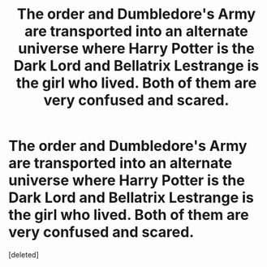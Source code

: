 #+TITLE: The order and Dumbledore's Army are transported into an alternate universe where Harry Potter is the Dark Lord and Bellatrix Lestrange is the girl who lived. Both of them are very confused and scared.

* The order and Dumbledore's Army are transported into an alternate universe where Harry Potter is the Dark Lord and Bellatrix Lestrange is the girl who lived. Both of them are very confused and scared.
:PROPERTIES:
:Score: 8
:DateUnix: 1622413677.0
:DateShort: 2021-May-31
:FlairText: Prompt
:END:
[deleted]

